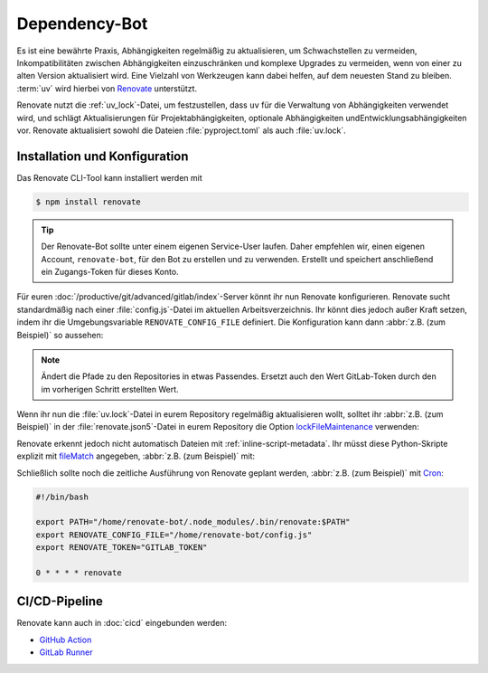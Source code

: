 Dependency-Bot
==============

Es ist eine bewährte Praxis, Abhängigkeiten regelmäßig zu aktualisieren, um
Schwachstellen zu vermeiden, Inkompatibilitäten zwischen Abhängigkeiten
einzuschränken und komplexe Upgrades zu vermeiden, wenn von einer zu alten
Version aktualisiert wird. Eine Vielzahl von Werkzeugen kann dabei helfen, auf
dem neuesten Stand zu bleiben. :term:`uv` wird hierbei von `Renovate
<https://docs.renovatebot.com/>`_ unterstützt.

Renovate nutzt die :ref:`uv_lock`-Datei, um festzustellen, dass ``uv`` für die
Verwaltung von Abhängigkeiten verwendet wird, und schlägt Aktualisierungen für
Projektabhängigkeiten, optionale Abhängigkeiten undEntwicklungsabhängigkeiten
vor. Renovate aktualisiert sowohl die Dateien :file:`pyproject.toml` als auch
:file:`uv.lock`.

Installation und Konfiguration
------------------------------

Das Renovate CLI-Tool kann installiert werden mit

.. code-block:: console

   $ npm install renovate

.. tip::
   Der Renovate-Bot sollte unter einem eigenen Service-User laufen. Daher
   empfehlen wir, einen eigenen Account, ``renovate-bot``, für den Bot zu
   erstellen und zu verwenden. Erstellt und speichert anschließend ein
   Zugangs-Token für dieses Konto.

Für euren :doc:`/productive/git/advanced/gitlab/index`-Server könnt ihr nun
Renovate konfigurieren. Renovate sucht standardmäßig nach einer
:file:`config.js`-Datei im aktuellen Arbeitsverzeichnis. Ihr könnt dies jedoch
außer Kraft setzen, indem ihr die Umgebungsvariable ``RENOVATE_CONFIG_FILE``
definiert. Die Konfiguration kann dann :abbr:`z.B. (zum Beispiel)` so aussehen:

.. code-block:: js
   :caption: config.js

   module.exports = {
     endpoint: 'https://ce.cusy.io/api/v4/',
     token: 'GITLAB_TOKEN',
     platform: 'gitlab',
     onboardingConfig: {
       extends: ['config:recommended'],
     },
     repositories: ['USERNAME/REPO', 'ORGNAME/REPO'],
   };

.. note::
   Ändert die Pfade zu den Repositories in etwas Passendes. Ersetzt auch den
   Wert GitLab-Token durch den im vorherigen Schritt erstellten Wert.

.. seealso::
   * `Renovate configuration overview
     <https://docs.renovatebot.com/config-overview/>`_

Wenn ihr nun die :file:`uv.lock`-Datei in eurem Repository regelmäßig
aktualisieren wollt, solltet ihr :abbr:`z.B. (zum Beispiel)` in der
:file:`renovate.json5`-Datei in eurem Repository die Option `lockFileMaintenance
<https://docs.renovatebot.com/configuration-options/#lockfilemaintenance>`_
verwenden:

.. code-block:: json5
   :caption: renovate.json5

   {
     $schema: "https://docs.renovatebot.com/renovate-schema.json",
     lockFileMaintenance: {
       enabled: true,
     },
   }

Renovate erkennt jedoch nicht automatisch Dateien mit
:ref:`inline-script-metadata`. Ihr müsst diese Python-Skripte explizit mit
`fileMatch
<https://docs.renovatebot.com/configuration-options/#filematch>`_ angegeben,
:abbr:`z.B. (zum Beispiel)` mit:

.. code-block:: json5
   :caption: renovate.json5
   :emphasize-lines: 4-5

   {
     $schema: "https://docs.renovatebot.com/renovate-schema.json",
     pep723: {
       fileMatch: [
         "app\\.py",
       ],
     },
   }

.. seealso::
   * `lockFileMaintenance
     <https://docs.renovatebot.com/configuration-options/#lockfilemaintenance>`_

Schließlich sollte noch die zeitliche Ausführung von Renovate geplant werden,
:abbr:`z.B. (zum Beispiel)` mit `Cron <https://de.wikipedia.org/wiki/Cron>`_:

.. code-block:: bash

   #!/bin/bash

   export PATH="/home/renovate-bot/.node_modules/.bin/renovate:$PATH"
   export RENOVATE_CONFIG_FILE="/home/renovate-bot/config.js"
   export RENOVATE_TOKEN="GITLAB_TOKEN"

   0 * * * * renovate

CI/CD-Pipeline
--------------

Renovate kann auch in :doc:`cicd` eingebunden werden:

* `GitHub Action <https://github.com/renovatebot/github-action>`_
* `GitLab Runner <https://gitlab.com/renovate-bot/renovate-runner/>`_
